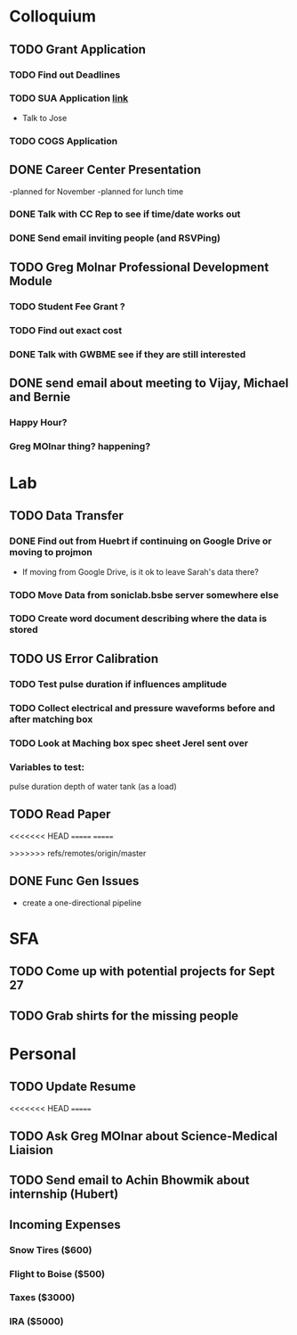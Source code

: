 * Colloquium
** TODO Grant Application
*** TODO Find out Deadlines
*** TODO  SUA Application [[https://sua.umn.edu/grants/application-overview/][link]]
    DEADLINE: <2018-09-28 Fri>
- Talk to Jose
*** TODO COGS Application
    DEADLINE: <2018-09-28 Fri>
** DONE Career Center Presentation
-planned for November 
-planned for lunch time
*** DONE Talk with CC Rep to see if time/date works out
*** DONE Send email inviting people (and RSVPing)
** TODO Greg Molnar Professional Development Module
*** TODO Student Fee Grant ?
*** TODO Find out exact cost
*** DONE Talk with GWBME see if they are still interested
** DONE send email about meeting to Vijay, Michael and Bernie
*** Happy Hour?
*** Greg MOlnar thing? happening?
* Lab
** TODO Data Transfer
*** DONE Find out from Huebrt if continuing on Google Drive or moving to projmon
- If moving from Google Drive, is it ok to leave Sarah's data there?
*** TODO Move Data from soniclab.bsbe server somewhere else
*** TODO Create word document describing where the data is stored
** TODO US Error Calibration
*** TODO Test pulse duration if influences amplitude
*** TODO Collect electrical and pressure waveforms before and after matching box
*** TODO Look at Maching box spec sheet Jerel sent over
*** Variables to test:
pulse duration
depth of water tank (as a load)
** TODO Read Paper

<<<<<<< HEAD
=======
=======

>>>>>>> refs/remotes/origin/master
** DONE Func Gen Issues
- create a one-directional pipeline
* SFA
** TODO Come up with potential projects for Sept 27
** TODO Grab shirts for the missing people
* Personal
** TODO Update Resume
<<<<<<< HEAD
=======
** TODO Ask Greg MOlnar about Science-Medical Liaision
** TODO Send email to Achin Bhowmik about internship (Hubert)
** Incoming Expenses
*** Snow Tires ($600)
*** Flight to Boise ($500)
*** Taxes ($3000)
*** IRA ($5000)
